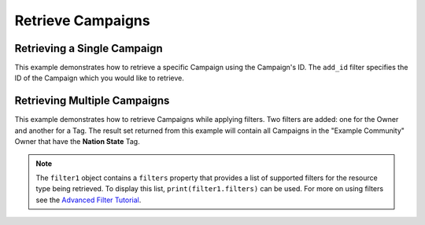 Retrieve Campaigns
^^^^^^^^^^^^^^^^^^

Retrieving a Single Campaign
""""""""""""""""""""""""""""

This example demonstrates how to retrieve a specific Campaign using the Campaign's ID. The ``add_id`` filter specifies the ID of the Campaign which you would like to retrieve.

.. code-block:: python
    :emphasize-lines: 10-12,15-16

    # replace the line below with the standard, TC script heading described here:
    # https://docs.threatconnect.com/en/latest/python/quick_start.html#standard-script-heading
    ...

    tc = ThreatConnect(api_access_id, api_secret_key, api_default_org, api_base_url)

    # instantiate Campaigns object
    campaigns = tc.campaigns()

    # set a filter to retrieve only the Campaign with ID: 123456
    filter1 = campaigns.add_filter()
    filter1.add_id(123456)

    try:
        # retrieve the Campaign
        campaigns.retrieve()
    except RuntimeError as e:
        print('Error: {0}'.format(e))
        sys.exit(1)

    # iterate through the retrieved Campaign (in this case there should only be one) and print its properties
    for campaign in campaigns:
        print(campaign.id)
        print(campaign.name)
        print(campaign.date_added)
        print(campaign.weblink)
        print('')

Retrieving Multiple Campaigns
"""""""""""""""""""""""""""""

This example demonstrates how to retrieve Campaigns while applying filters. Two filters are added: one for the Owner and another for a Tag. The result set returned from this example will contain all Campaigns in the "Example Community" Owner that have the **Nation State** Tag.

.. code-block:: python
    :emphasize-lines: 12-15,18-19

    # replace the line below with the standard, TC script heading described here:
    # https://docs.threatconnect.com/en/latest/python/quick_start.html#standard-script-heading
    ...

    tc = ThreatConnect(api_access_id, api_secret_key, api_default_org, api_base_url)

    # instantiate Campaigns object
    campaigns = tc.campaigns()

    owner = 'Example Community'

    # set a filter to only retrieve Campaigns in the 'Example Community' tagged: 'Nation State'
    filter1 = campaigns.add_filter()
    filter1.add_owner(owner)
    filter1.add_tag('Nation State')

    try:
        # retrieve the Campaigns
        campaigns.retrieve()
    except RuntimeError as e:
        print('Error: {0}'.format(e))
        sys.exit(1)

    # iterate through the retrieved Campaigns and print their properties
    for campaign in campaigns:
        print(campaign.id)
        print(campaign.name)
        print(campaign.date_added)
        print(campaign.weblink)
        print('')

.. note:: The ``filter1`` object contains a ``filters`` property that provides a list of supported filters for the resource type being retrieved. To display this list, ``print(filter1.filters)`` can be used. For more on using filters see the `Advanced Filter Tutorial <https://docs.threatconnect.com/en/latest/python/advanced.html#advanced-filtering>`__.
